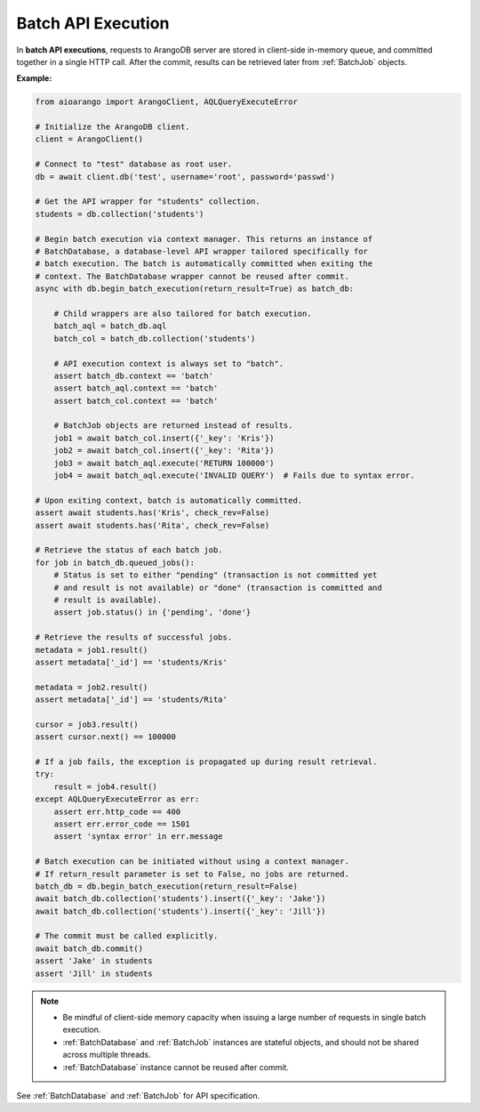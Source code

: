 Batch API Execution
-------------------

In **batch API executions**, requests to ArangoDB server are stored in client-side
in-memory queue, and committed together in a single HTTP call. After the commit,
results can be retrieved later from :ref:`BatchJob` objects.

**Example:**

.. code-block:: python

    from aioarango import ArangoClient, AQLQueryExecuteError

    # Initialize the ArangoDB client.
    client = ArangoClient()

    # Connect to "test" database as root user.
    db = await client.db('test', username='root', password='passwd')

    # Get the API wrapper for "students" collection.
    students = db.collection('students')

    # Begin batch execution via context manager. This returns an instance of
    # BatchDatabase, a database-level API wrapper tailored specifically for
    # batch execution. The batch is automatically committed when exiting the
    # context. The BatchDatabase wrapper cannot be reused after commit.
    async with db.begin_batch_execution(return_result=True) as batch_db:

        # Child wrappers are also tailored for batch execution.
        batch_aql = batch_db.aql
        batch_col = batch_db.collection('students')

        # API execution context is always set to "batch".
        assert batch_db.context == 'batch'
        assert batch_aql.context == 'batch'
        assert batch_col.context == 'batch'

        # BatchJob objects are returned instead of results.
        job1 = await batch_col.insert({'_key': 'Kris'})
        job2 = await batch_col.insert({'_key': 'Rita'})
        job3 = await batch_aql.execute('RETURN 100000')
        job4 = await batch_aql.execute('INVALID QUERY')  # Fails due to syntax error.

    # Upon exiting context, batch is automatically committed.
    assert await students.has('Kris', check_rev=False)
    assert await students.has('Rita', check_rev=False)

    # Retrieve the status of each batch job.
    for job in batch_db.queued_jobs():
        # Status is set to either "pending" (transaction is not committed yet
        # and result is not available) or "done" (transaction is committed and
        # result is available).
        assert job.status() in {'pending', 'done'}

    # Retrieve the results of successful jobs.
    metadata = job1.result()
    assert metadata['_id'] == 'students/Kris'

    metadata = job2.result()
    assert metadata['_id'] == 'students/Rita'

    cursor = job3.result()
    assert cursor.next() == 100000

    # If a job fails, the exception is propagated up during result retrieval.
    try:
        result = job4.result()
    except AQLQueryExecuteError as err:
        assert err.http_code == 400
        assert err.error_code == 1501
        assert 'syntax error' in err.message

    # Batch execution can be initiated without using a context manager.
    # If return_result parameter is set to False, no jobs are returned.
    batch_db = db.begin_batch_execution(return_result=False)
    await batch_db.collection('students').insert({'_key': 'Jake'})
    await batch_db.collection('students').insert({'_key': 'Jill'})

    # The commit must be called explicitly.
    await batch_db.commit()
    assert 'Jake' in students
    assert 'Jill' in students

.. note::
    * Be mindful of client-side memory capacity when issuing a large number of
      requests in single batch execution.
    * :ref:`BatchDatabase` and :ref:`BatchJob` instances are stateful objects,
      and should not be shared across multiple threads.
    * :ref:`BatchDatabase` instance cannot be reused after commit.

See :ref:`BatchDatabase` and :ref:`BatchJob` for API specification.
